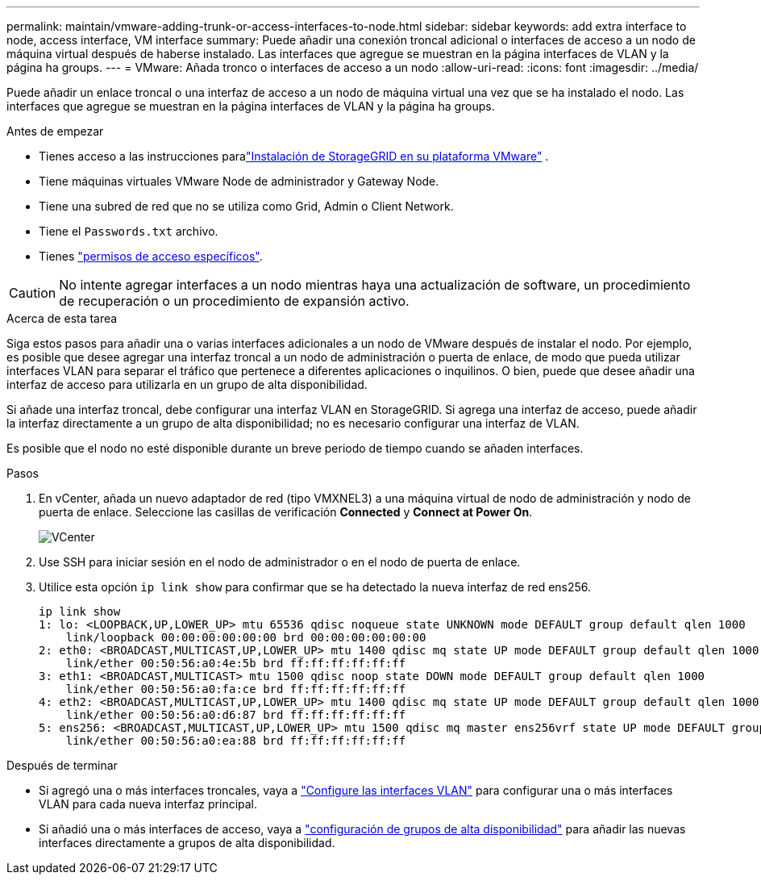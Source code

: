 ---
permalink: maintain/vmware-adding-trunk-or-access-interfaces-to-node.html 
sidebar: sidebar 
keywords: add extra interface to node, access interface, VM interface 
summary: Puede añadir una conexión troncal adicional o interfaces de acceso a un nodo de máquina virtual después de haberse instalado. Las interfaces que agregue se muestran en la página interfaces de VLAN y la página ha groups. 
---
= VMware: Añada tronco o interfaces de acceso a un nodo
:allow-uri-read: 
:icons: font
:imagesdir: ../media/


[role="lead"]
Puede añadir un enlace troncal o una interfaz de acceso a un nodo de máquina virtual una vez que se ha instalado el nodo. Las interfaces que agregue se muestran en la página interfaces de VLAN y la página ha groups.

.Antes de empezar
* Tienes acceso a las instrucciones paralink:../swnodes/index.html["Instalación de StorageGRID en su plataforma VMware"] .
* Tiene máquinas virtuales VMware Node de administrador y Gateway Node.
* Tiene una subred de red que no se utiliza como Grid, Admin o Client Network.
* Tiene el `Passwords.txt` archivo.
* Tienes link:../admin/admin-group-permissions.html["permisos de acceso específicos"].



CAUTION: No intente agregar interfaces a un nodo mientras haya una actualización de software, un procedimiento de recuperación o un procedimiento de expansión activo.

.Acerca de esta tarea
Siga estos pasos para añadir una o varias interfaces adicionales a un nodo de VMware después de instalar el nodo. Por ejemplo, es posible que desee agregar una interfaz troncal a un nodo de administración o puerta de enlace, de modo que pueda utilizar interfaces VLAN para separar el tráfico que pertenece a diferentes aplicaciones o inquilinos. O bien, puede que desee añadir una interfaz de acceso para utilizarla en un grupo de alta disponibilidad.

Si añade una interfaz troncal, debe configurar una interfaz VLAN en StorageGRID. Si agrega una interfaz de acceso, puede añadir la interfaz directamente a un grupo de alta disponibilidad; no es necesario configurar una interfaz de VLAN.

Es posible que el nodo no esté disponible durante un breve periodo de tiempo cuando se añaden interfaces.

.Pasos
. En vCenter, añada un nuevo adaptador de red (tipo VMXNEL3) a una máquina virtual de nodo de administración y nodo de puerta de enlace. Seleccione las casillas de verificación *Connected* y *Connect at Power On*.
+
image::../media/vcenter.png[VCenter]

. Use SSH para iniciar sesión en el nodo de administrador o en el nodo de puerta de enlace.
. Utilice esta opción `ip link show` para confirmar que se ha detectado la nueva interfaz de red ens256.
+
[listing]
----
ip link show
1: lo: <LOOPBACK,UP,LOWER_UP> mtu 65536 qdisc noqueue state UNKNOWN mode DEFAULT group default qlen 1000
    link/loopback 00:00:00:00:00:00 brd 00:00:00:00:00:00
2: eth0: <BROADCAST,MULTICAST,UP,LOWER_UP> mtu 1400 qdisc mq state UP mode DEFAULT group default qlen 1000
    link/ether 00:50:56:a0:4e:5b brd ff:ff:ff:ff:ff:ff
3: eth1: <BROADCAST,MULTICAST> mtu 1500 qdisc noop state DOWN mode DEFAULT group default qlen 1000
    link/ether 00:50:56:a0:fa:ce brd ff:ff:ff:ff:ff:ff
4: eth2: <BROADCAST,MULTICAST,UP,LOWER_UP> mtu 1400 qdisc mq state UP mode DEFAULT group default qlen 1000
    link/ether 00:50:56:a0:d6:87 brd ff:ff:ff:ff:ff:ff
5: ens256: <BROADCAST,MULTICAST,UP,LOWER_UP> mtu 1500 qdisc mq master ens256vrf state UP mode DEFAULT group default qlen 1000
    link/ether 00:50:56:a0:ea:88 brd ff:ff:ff:ff:ff:ff
----


.Después de terminar
* Si agregó una o más interfaces troncales, vaya a link:../admin/configure-vlan-interfaces.html["Configure las interfaces VLAN"] para configurar una o más interfaces VLAN para cada nueva interfaz principal.
* Si añadió una o más interfaces de acceso, vaya a link:../admin/configure-high-availability-group.html["configuración de grupos de alta disponibilidad"] para añadir las nuevas interfaces directamente a grupos de alta disponibilidad.

